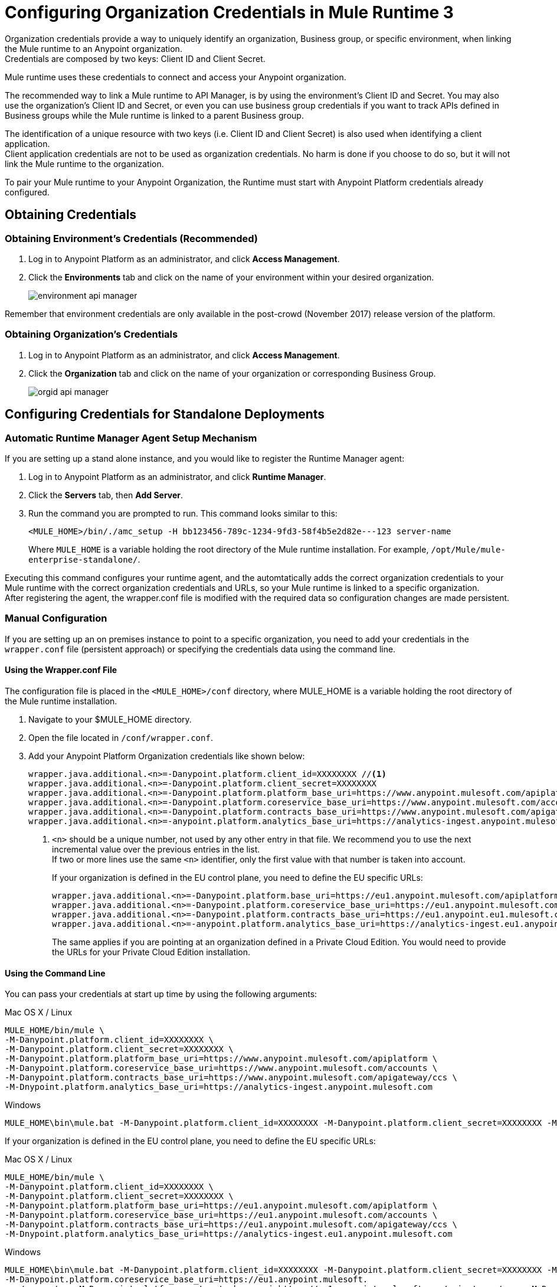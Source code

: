 = Configuring Organization Credentials in Mule Runtime 3

Organization credentials provide a way to uniquely identify an organization, Business group, or specific environment, when linking the Mule runtime to an Anypoint organization. +
Credentials are composed by two keys: Client ID and Client Secret.

Mule runtime uses these credentials to connect and access your Anypoint organization.

The recommended way to link a Mule runtime to API Manager, is by using the environment's Client ID and Secret. You may also use the organization's Client ID and Secret, or even you can use business group credentials if you want to track APIs defined in Business groups while the Mule runtime is linked to a parent Business group.

The identification of a unique resource with two keys (i.e. Client ID and Client Secret) is also used when identifying a client application. +
Client application credentials are not to be used as organization credentials. No harm is done if you choose to do so, but it will not link the Mule runtime to the organization.

To pair your Mule runtime to your Anypoint Organization, the Runtime must start with Anypoint Platform credentials already configured.

== Obtaining Credentials

=== Obtaining Environment's Credentials (Recommended)

. Log in to Anypoint Platform as an administrator, and click *Access Management*.
. Click the *Environments* tab and click on the name of your environment within your desired organization.
+
image::environment-api-manager.png[align=center]

Remember that environment credentials are only available in the post-crowd (November 2017) release version of the platform.

=== Obtaining Organization's Credentials

. Log in to Anypoint Platform as an administrator, and click *Access Management*.
. Click the *Organization* tab and click on the name of your organization or corresponding Business Group.
+
image::orgid-api-manager.png[align=center]

== Configuring Credentials for Standalone Deployments

=== Automatic Runtime Manager Agent Setup Mechanism

If you are setting up a stand alone instance, and you would like to register the Runtime Manager agent:

. Log in to Anypoint Platform as an administrator, and click *Runtime Manager*.
. Click the *Servers* tab, then *Add Server*.
. Run the command you are prompted to run. This command looks similar to this:
+
[source,sample,linenums]
--
<MULE_HOME>/bin/./amc_setup -H bb123456-789c-1234-9fd3-58f4b5e2d82e---123 server-name
--
+
Where `MULE_HOME` is a variable holding the root directory of the Mule runtime installation. For example, `/opt/Mule/mule-enterprise-standalone/`.

Executing this command configures your runtime agent, and the automtatically adds the correct organization credentials to your Mule runtime with the correct organization credentials and URLs, so your Mule runtime is linked to a specific organization. +
After registering the agent, the wrapper.conf file is modified with the required data so configuration changes are made persistent.

=== Manual Configuration

If you are setting up an on premises instance to point to a specific organization, you need to add your credentials in the `wrapper.conf` file (persistent approach) or specifying the credentials data using the command line.

==== Using the Wrapper.conf File

The configuration file is placed in the `<MULE_HOME>/conf` directory, where MULE_HOME is a variable holding the root directory of the Mule runtime installation. +

. Navigate to your $MULE_HOME directory.
. Open the file located in  `/conf/wrapper.conf`.
. Add your Anypoint Platform Organization credentials like shown below:
+
[source,linenums]
----
wrapper.java.additional.<n>=-Danypoint.platform.client_id=XXXXXXXX //<1>
wrapper.java.additional.<n>=-Danypoint.platform.client_secret=XXXXXXXX
wrapper.java.additional.<n>=-Danypoint.platform.platform_base_uri=https://www.anypoint.mulesoft.com/apiplatform
wrapper.java.additional.<n>=-Danypoint.platform.coreservice_base_uri=https://www.anypoint.mulesoft.com/accounts
wrapper.java.additional.<n>=-Danypoint.platform.contracts_base_uri=https://www.anypoint.mulesoft.com/apigateway/ccs
wrapper.java.additional.<n>=-anypoint.platform.analytics_base_uri=https://analytics-ingest.anypoint.mulesoft.com
----
<1> `<n>` should be a unique number, not used by any other entry in that file. We recommend you to use the next incremental value over the previous entries in the list. +
If two or more lines use the same `<n>` identifier, only the first value with that number is taken into account.
+
If your organization is defined in the EU control plane, you need to define the EU specific URLs:
+
[source,linenums]
----
wrapper.java.additional.<n>=-Danypoint.platform.base_uri=https://eu1.anypoint.mulesoft.com/apiplatform
wrapper.java.additional.<n>=-Danypoint.platform.coreservice_base_uri=https://eu1.anypoint.mulesoft.com/accounts
wrapper.java.additional.<n>=-Danypoint.platform.contracts_base_uri=https://eu1.anypoint.eu1.mulesoft.com/apigateway/ccs
wrapper.java.additional.<n>=-anypoint.platform.analytics_base_uri=https://analytics-ingest.eu1.anypoint.mulesoft.com
----
+
The same applies if you are pointing at an organization defined in a Private Cloud Edition. You would need to provide the URLs for your Private Cloud Edition installation.

==== Using the Command Line

You can pass your credentials at start up time by using the following arguments:

.Mac OS X / Linux
[source,console,linenums]
----
MULE_HOME/bin/mule \
-M-Danypoint.platform.client_id=XXXXXXXX \
-M-Danypoint.platform.client_secret=XXXXXXXX \
-M-Danypoint.platform.platform_base_uri=https://www.anypoint.mulesoft.com/apiplatform \
-M-Danypoint.platform.coreservice_base_uri=https://www.anypoint.mulesoft.com/accounts \
-M-Danypoint.platform.contracts_base_uri=https://www.anypoint.mulesoft.com/apigateway/ccs \
-M-Dnypoint.platform.analytics_base_uri=https://analytics-ingest.anypoint.mulesoft.com
----

.Windows
[source,console,linenums]
----
MULE_HOME\bin\mule.bat -M-Danypoint.platform.client_id=XXXXXXXX -M-Danypoint.platform.client_secret=XXXXXXXX -M-Danypoint.platform.platform_base_uri=https://www.anypoint.mulesoft.com/apiplatform  -M-Danypoint.platform.coreservice_base_uri=https://www.anypoint.mulesoft.com/accounts  -M-Danypoint.platform.contracts_base_uri=https://www.anypoint.mulesoft.com/apigateway/ccs  -M-Dnypoint.platform.analytics_base_uri=https://analytics-ingest.anypoint.mulesoft.com
----

If your organization is defined in the EU control plane, you need to define the EU specific URLs:

.Mac OS X / Linux
[source,console,linenums]
----
MULE_HOME/bin/mule \
-M-Danypoint.platform.client_id=XXXXXXXX \
-M-Danypoint.platform.client_secret=XXXXXXXX \
-M-Danypoint.platform.platform_base_uri=https://eu1.anypoint.mulesoft.com/apiplatform \
-M-Danypoint.platform.coreservice_base_uri=https://eu1.anypoint.mulesoft.com/accounts \
-M-Danypoint.platform.contracts_base_uri=https://eu1.anypoint.mulesoft.com/apigateway/ccs \
-M-Dnypoint.platform.analytics_base_uri=https://analytics-ingest.eu1.anypoint.mulesoft.com
----

.Windows
[source,console,linenums]
----
MULE_HOME\bin\mule.bat -M-Danypoint.platform.client_id=XXXXXXXX -M-Danypoint.platform.client_secret=XXXXXXXX -M-Danypoint.platform.platform_base_uri=https://eu1.anypoint.mulesoft.com/apiplatform
-M-Danypoint.platform.coreservice_base_uri=https://eu1.anypoint.mulesoft.
com/accounts  -M-Danypoint.platform.contracts_base_uri=https://eu1.anypoint.mulesoft.com/apigateway/ccs  -M-Dnypoint.platform.analytics_base_uri=https://analytics-ingest.eu1.anypoint.mulesoft.com
----

The same applies if you are pointing at an organization defined in a Private Cloud Edition. You would need to provide the URLs for your Private Cloud Edition installation.


== Configuring Credentials for Anypoint Studio 6

You can configure Studio 7 to work with your Anypoint Platform organization for testing connectivity and governance applied to endpoints.

. In Anypoint Studio, click *Anypoint Studio* from the top menu bar, and *Preferences*.
. Under Anypoint Studio, click *API Manager*
. Type in the client ID and secret under *Environment Credentials*:
+
image::org-credentials-config-mule3-af73e.png[aling=center]
+
Note that the default URIs are set by default. +
If your organization is defined in the EU control plane, click the *Override url configuration* checkmark and add the necessary EU control plane URIs: +
+

[%header%autowidth.spread,cols="a,a"]
|===
| Field | URIs
| API Platform URI | +https://eu1.anypoint.mulesoft.com/apiplatform+
| Core Services URI | +https://eu1.anypoint.mulesoft.com/accounts+
| Analytics URI | +https://eu1.anypoint.mulesoft.com/apigateway/ccs+
| Contracts URI | +https://analytics-ingest.eu1.anypoint.mulesoft.com+
|===
+
image::org-credentials-config-mule3-9d90b.png[align=center]
+
The same applies if you are pointing at an organization defined in a Private Cloud Edition. You would need to provide the URLs for your Private Cloud Edition installation.

== Configuring Credentials in Runtime Manager for your Deployed Application.

=== Automatic Auto-generated Proxy Deploy Mechanism

You can deploy an auto-generated proxy from your API directly to Cloudhub.

. Log in to Anypoint Platform as an administrator, and click *API Manager*.
. From the list of available APIs, click the API version of the API from which you want to auto-generate a proxy.
. Click the *Settings* tab, and navigate to the *Deployment Configuration*.
. Configure your runtime version and your proxy application name, and click *Deploy*.

When you deploy a proxy using this mechanism, the system  automatically configures the organization credentials (and URLs, if applicable) for you. You may take a look at them in Runtime Manager -> <Application Name> -> Settings -> Properties.

=== Manual Configuration

. Navigate to *Runtime Manager* in Anypoint Platform.
. Access the *Properties* section of the deployed application. If the application is being deployed for the first time, the Properties section will appear during the deployment configuration.
. In the Properties section, add the following properties:
+
[source,linenums]
----
anypoint.platform.client_id=XXXXXXXX
anypoint.platform.client_secret=XXXXXXXX
anypoint.platform.platform_base_uri=https://www.anypoint.mulesoft.com/apiplatform
anypoint.platform.coreservice_base_uri=https://www.anypoint.mulesoft.com/accounts
anypoint.platform.contracts_base_uri=https://www.anypoint.mulesoft.com/apigateway/ccs
anypoint.platform.analytics_base_uri=https://analytics-ingest.anypoint.mulesoft.com
----
+
If your organization is defined in the EU control plane or using a Mule Private Cloud Edition, you should define the base URLS by adding two additional keys:
+
[source,xml,linenums]
----
anypoint.platform.client_id=XXXXXXXX
anypoint.platform.client_secret=XXXXXXXX
anypoint.platform.platform_base_uri=https://eu1.anypoint.mulesoft.com/apiplatform
anypoint.platform.coreservice_base_uri=https://eu1.anypoint.mulesoft.com/accounts
anypoint.platform.contracts_base_uri=https://eu1.anypoint.mulesoft.com/apigateway/ccs
anypoint.platform.analytics_base_uri=https://analytics-ingest.eu1.anypoint.mulesoft.com
----
+
The same applies if you are pointing at an organization defined in a Private Cloud Edition. You would need to provide the URLs for your Private Cloud Edition installation.

== See Also

* link:configure-autodiscovery-3-task[Configuring API Gateway API Autodiscovery in a Mule 3 Application]
